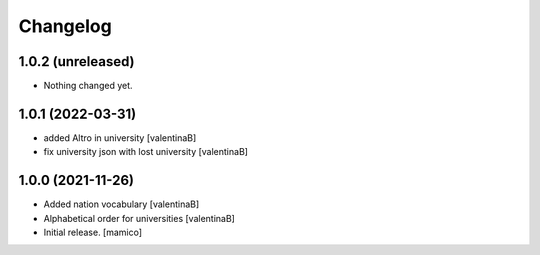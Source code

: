 Changelog
=========


1.0.2 (unreleased)
------------------

- Nothing changed yet.


1.0.1 (2022-03-31)
------------------

- added Altro in university
  [valentinaB]
- fix university json with lost university
  [valentinaB]

1.0.0 (2021-11-26)
------------------

- Added nation vocabulary
  [valentinaB]
- Alphabetical order for universities
  [valentinaB]
- Initial release.
  [mamico]
